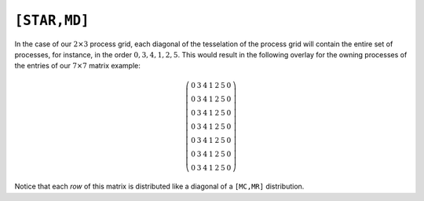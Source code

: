 ``[STAR,MD]``
=============
In the case of our :math:`2 \times 3` process grid, each diagonal of the tesselation
of the process grid will contain the entire set of processes, for instance, in the
order :math:`0,3,4,1,2,5`. This would result in the following overlay for the
owning processes of the entries of our :math:`7 \times 7` matrix example:

.. math::

   \left(\begin{array}{ccccccc}
     0 & 3 & 4 & 1 & 2 & 5 & 0 \\
     0 & 3 & 4 & 1 & 2 & 5 & 0 \\
     0 & 3 & 4 & 1 & 2 & 5 & 0 \\
     0 & 3 & 4 & 1 & 2 & 5 & 0 \\
     0 & 3 & 4 & 1 & 2 & 5 & 0 \\
     0 & 3 & 4 & 1 & 2 & 5 & 0 \\
     0 & 3 & 4 & 1 & 2 & 5 & 0 
   \end{array}\right)

Notice that each *row* of this matrix is distributed like a diagonal of a 
``[MC,MR]`` distribution.

.. cpp:type:: DistMatrix<T,STAR,MD>

   All public member functions have been described as part of
   :cpp:type:`AbstractDistMatrix\<T>` and :cpp:type:`DistMatrix\<T,U,V>`.
